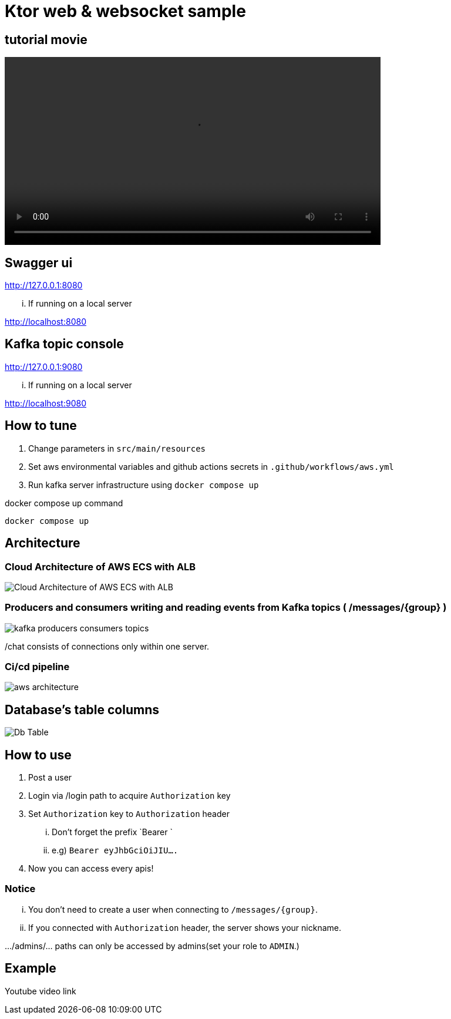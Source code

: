 = Ktor web & websocket sample

== tutorial movie

video::.adoc/videos/ktor-websocket-tutorial-movie.mp4[width=640,start=0,opts=autoplay]

== Swagger ui
http://127.0.0.1:8080

... If running on a local server

http://localhost:8080

== Kafka topic console
http://127.0.0.1:9080

... If running on a local server

http://localhost:9080

== How to tune

. Change parameters in `src/main/resources`
. Set aws environmental variables and github actions secrets in `.github/workflows/aws.yml`
. Run kafka server infrastructure using `docker compose up`

[source,bash]
.docker compose up command
----
docker compose up
----

== Architecture

=== Cloud Architecture of AWS ECS with ALB
image::.adoc/images/Cloud Architecture of AWS ECS with ALB.jpg[]

=== Producers and consumers writing and reading events from Kafka topics ( /messages/{group} )
image::.adoc/images/kafka-producers-consumers-topics.jpg[]

/chat consists of connections only within one server.

=== Ci/cd pipeline
image::.adoc/images/aws_architecture.jpg[]

== Database's table columns
image::.adoc/images/Db Table.PNG[]

== How to use
. Post a user
. Login via /login path to acquire `Authorization` key
. Set `Authorization` key to `Authorization` header
... Don't forget the prefix `Bearer `
... e.g) `Bearer eyJhbGciOiJIU....`
. Now you can access every apis!

=== Notice
... You don't need to create a user when connecting to `/messages/{group}`.
... If you connected with `Authorization` header, the server shows your nickname.

.../admins/... paths can only be accessed by admins(set your role to `ADMIN`.)

== Example

Youtube video link


